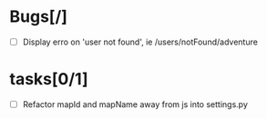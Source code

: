
* Bugs[/]
  - [ ] Display erro on 'user not found', ie /users/notFound/adventure

* tasks[0/1]
  - [ ] Refactor mapId and mapName away from js into settings.py
